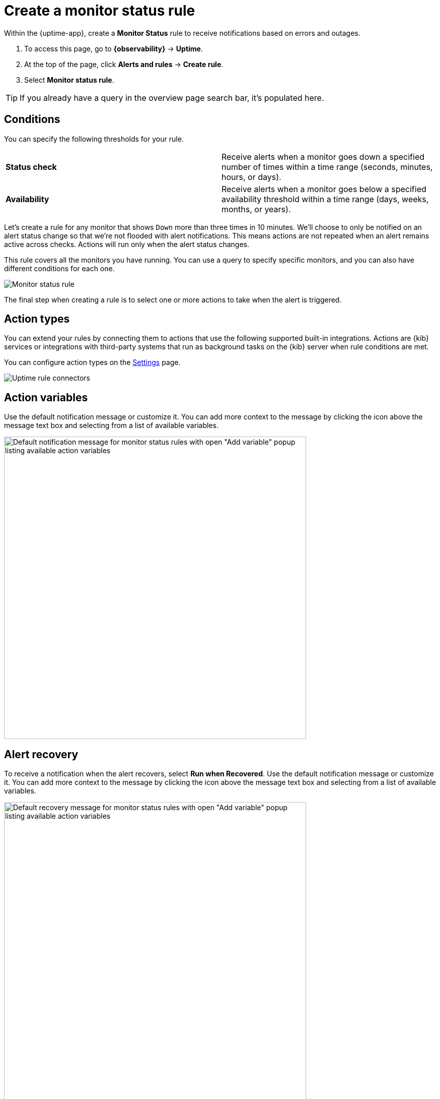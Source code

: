 [[monitor-status-alert]]
= Create a monitor status rule

Within the {uptime-app}, create a **Monitor Status** rule to receive notifications
based on errors and outages. 

. To access this page, go to **{observability}** -> **Uptime**.
. At the top of the page, click **Alerts and rules** -> **Create rule**.
. Select **Monitor status rule**.

[TIP]
===============================
If you already have a query in the overview page search bar, it's populated here.
===============================

[discrete]
[[status-alert-conditions]]
== Conditions

You can specify the following thresholds for your rule.

|=== 

| *Status check* | Receive alerts when a monitor goes down a specified number of
times within a time range (seconds, minutes, hours, or days).

| *Availability* | Receive alerts when a monitor goes below a specified availability
threshold within a time range (days, weeks, months, or years).

|=== 

Let's create a rule for any monitor that shows `Down` more than three times in 10 minutes.
We'll choose to only be notified on an alert status change so that we're not flooded with alert notifications.
This means actions are not repeated when an alert remains active across checks. Actions will run only when the
alert status changes.

This rule covers all the monitors you have running. You can use a query to specify
specific monitors, and you can also have different conditions for each one.

[role="screenshot"]
image::images/monitor-status-alert.png[Monitor status rule]

The final step when creating a rule is to select one or more actions to take when
the alert is triggered.

[discrete]
[[action-types-status]]
== Action types

You can extend your rules by connecting them to actions that use the following
supported built-in integrations. Actions are {kib} services or integrations with
third-party systems that run as background tasks on the {kib} server when rule conditions are met.

You can configure action types on the <<configure-uptime-alert-connectors,Settings>> page.

[role="screenshot"]
image::images/uptime-alert-connectors.png[Uptime rule connectors]

[discrete]
[[action-variables-status]]
== Action variables

Use the default notification message or customize it.
You can add more context to the message by clicking the icon above the message text box
and selecting from a list of available variables.

[role="screenshot"]
image::images/monitor-status-alert-default-message.png[Default notification message for monitor status rules with open "Add variable" popup listing available action variables,width=600]

[discrete]
[[recovery-variables-status]]
== Alert recovery

To receive a notification when the alert recovers, select *Run when Recovered*. Use the default notification message or customize it. You can add more context to the message by clicking the icon above the message text box and selecting from a list of available variables.

[role="screenshot"]
image::images/monitor-status-alert-recovery.png[Default recovery message for monitor status rules with open "Add variable" popup listing available action variables,width=600]